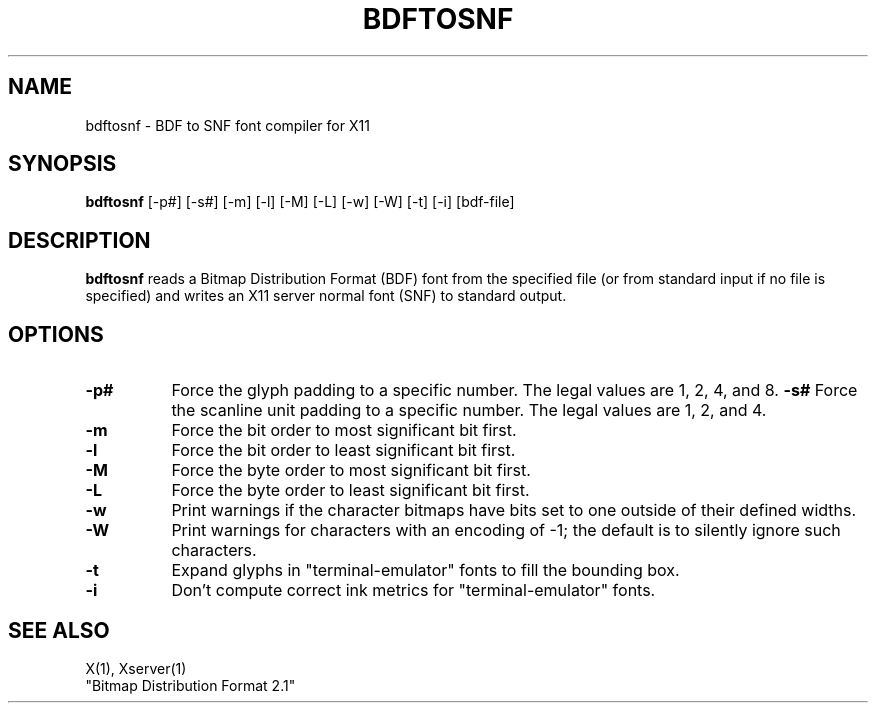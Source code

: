 .TH BDFTOSNF 1 "26 October 1988" "X Version 11"
.SH NAME
bdftosnf - BDF to SNF font compiler for X11
.SH SYNOPSIS
.B "bdftosnf"
[-p#] [-s#] [-m] [-l] [-M] [-L] [-w] [-W] [-t] [-i] [bdf-file]
.SH DESCRIPTION
.PP
.B bdftosnf
reads a Bitmap Distribution Format (BDF) font from the
specified file (or from standard input if no file is specified)
and writes an X11 server normal font (SNF) to standard output.
.SH OPTIONS
.TP 8
.B \-p#
Force the glyph padding to a specific number.  The legal
values are 1, 2, 4, and 8.
.B \-s#
Force the scanline unit padding to a specific number.  The legal
values are 1, 2, and 4.
.TP 8
.B \-m
Force the bit order to most significant bit first.
.TP 8
.B \-l
Force the bit order to least significant bit first.
.TP 8
.B \-M
Force the byte order to most significant bit first.
.TP 8
.B \-L
Force the byte order to least significant bit first.
.TP 8
.B \-w
Print warnings if the character bitmaps have bits set to
one outside of their defined widths.
.TP 8
.B \-W
Print warnings for characters with an encoding of -1; the default is
to silently ignore such characters.
.TP 8
.B \-t
Expand glyphs in "terminal-emulator" fonts to fill the bounding box.
.TP 8
.B \-i
Don't compute correct ink metrics for "terminal-emulator" fonts.
.SH "SEE ALSO"
X(1), Xserver(1)
.br
"Bitmap Distribution Format 2.1"
